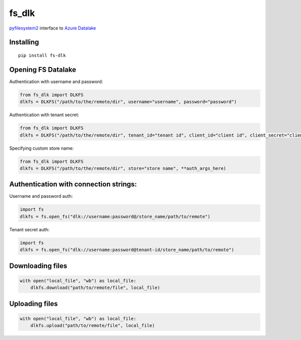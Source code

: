 fs\_dlk
=======

`pyfilesystem2 <https://github.com/PyFilesystem/pyfilesystem2>`_ interface to `Azure Datalake <https://github.com/Azure/azure-data-lake-store-python>`_


Installing
----------

::

    pip install fs-dlk


Opening FS Datalake
-------------------

Authentication with username and password:

.. code-block:: python

    from fs_dlk import DLKFS
    dlkfs = DLKFS("/path/to/the/remote/dir", username="username", password="password")


Authentication with tenant secret:

.. code-block:: python

    from fs_dlk import DLKFS
    dlkfs = DLKFS("/path/to/the/remote/dir", tenant_id="tenant id", client_id="client id", client_secret="client_secret")


Specifying custom store name:

.. code-block:: python

    from fs_dlk import DLKFS
    dlkfs = DLKFS("/path/to/the/remote/dir", store="store name", **auth_args_here)


Authentication with connection strings:
---------------------------------------

Username and password auth:

.. code-block:: python

    import fs
    dlkfs = fs.open_fs("dlk://username:password@/store_name/path/to/remote")


Tenant secret auth:

.. code-block:: python

    import fs
    dlkfs = fs.open_fs("dlk://username:password@tenant-id/store_name/path/to/remote")


Downloading files
-----------------

.. code-block:: python

    with open("local_file", "wb") as local_file:
        dlkfs.download("path/to/remote/file", local_file)


Uploading files
-----------------

.. code-block:: python

    with open("local_file", "wb") as local_file:
        dlkfs.upload("path/to/remote/file", local_file)
